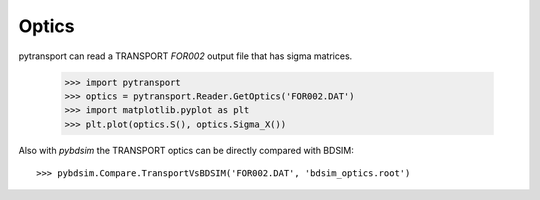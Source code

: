 ======
Optics
======

pytransport can read a TRANSPORT `FOR002` output file that has sigma matrices.

  >>> import pytransport
  >>> optics = pytransport.Reader.GetOptics('FOR002.DAT')
  >>> import matplotlib.pyplot as plt
  >>> plt.plot(optics.S(), optics.Sigma_X())

Also with `pybdsim` the TRANSPORT optics can be directly compared with BDSIM::

  >>> pybdsim.Compare.TransportVsBDSIM('FOR002.DAT', 'bdsim_optics.root')